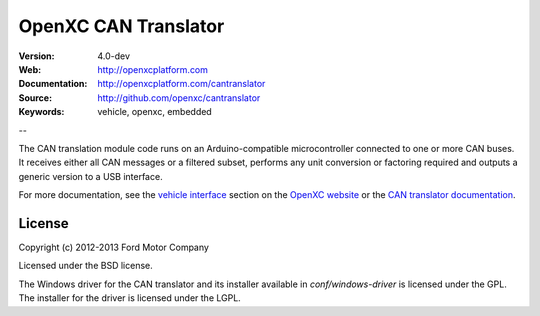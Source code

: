 =================================
OpenXC CAN Translator
=================================

.. image:: /_static/logo.png

:Version: 4.0-dev
:Web: http://openxcplatform.com
:Documentation: http://openxcplatform.com/cantranslator
:Source: http://github.com/openxc/cantranslator
:Keywords: vehicle, openxc, embedded

--

The CAN translation module code runs on an Arduino-compatible microcontroller
connected to one or more CAN buses. It receives either all CAN messages or a
filtered subset, performs any unit conversion or factoring required and outputs
a generic version to a USB interface.

For more documentation, see the `vehicle interface`_ section on the `OpenXC
website`_ or the `CAN translator documentation`_.

.. _`OpenXC website`: http://openxcplatform.com
.. _`vehicle interface`: http://openxcplatform.com/vehicle-interface/firmware.html
.. _`CAN translator documentation`: http://openxcplatform.com/cantranslator

License
=======

Copyright (c) 2012-2013 Ford Motor Company

Licensed under the BSD license.

The Windows driver for the CAN translator and its installer available in
`conf/windows-driver` is licensed under the GPL. The installer for the driver
is licensed under the LGPL.
